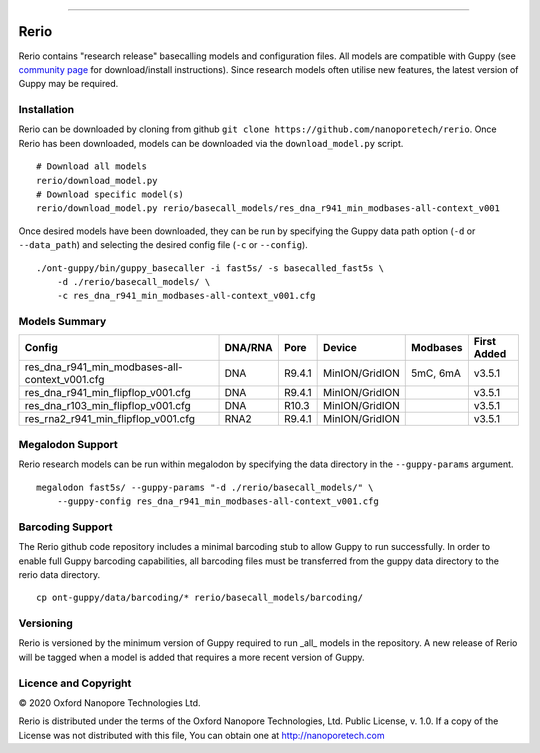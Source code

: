 .. image:: /ONT_logo.png
  :width: 800

******************

Rerio
"""""

Rerio contains "research release" basecalling models and configuration files.
All models are compatible with Guppy (see `community page <https://community.nanoporetech.com/downloads>`_ for download/install instructions).
Since research models often utilise new features, the latest version of Guppy may be required.

Installation
------------

Rerio can be downloaded by cloning from github ``git clone https://github.com/nanoporetech/rerio``.
Once Rerio has been downloaded, models can be downloaded via the ``download_model.py`` script.

::

   # Download all models
   rerio/download_model.py
   # Download specific model(s)
   rerio/download_model.py rerio/basecall_models/res_dna_r941_min_modbases-all-context_v001

Once desired models have been downloaded, they can be run by specifying the Guppy data path option (``-d`` or ``--data_path``) and selecting the desired config file (``-c`` or ``--config``).

::

   ./ont-guppy/bin/guppy_basecaller -i fast5s/ -s basecalled_fast5s \
       -d ./rerio/basecall_models/ \
       -c res_dna_r941_min_modbases-all-context_v001.cfg

Models Summary
--------------

============================================== ======= ====== ============== ======== ===========
Config                                         DNA/RNA Pore   Device         Modbases First Added
============================================== ======= ====== ============== ======== ===========
res_dna_r941_min_modbases-all-context_v001.cfg DNA     R9.4.1 MinION/GridION 5mC, 6mA v3.5.1
res_dna_r941_min_flipflop_v001.cfg             DNA     R9.4.1 MinION/GridION          v3.5.1
res_dna_r103_min_flipflop_v001.cfg             DNA     R10.3  MinION/GridION          v3.5.1
res_rna2_r941_min_flipflop_v001.cfg            RNA2    R9.4.1 MinION/GridION          v3.5.1
============================================== ======= ====== ============== ======== ===========

Megalodon Support
-----------------

Rerio research models can be run within megalodon by specifying the data directory in the ``--guppy-params`` argument.

::

   megalodon fast5s/ --guppy-params "-d ./rerio/basecall_models/" \
       --guppy-config res_dna_r941_min_modbases-all-context_v001.cfg

Barcoding Support
-----------------

The Rerio github code repository includes a minimal barcoding stub to allow Guppy to run successfully.
In order to enable full Guppy barcoding capabilities, all barcoding files must be transferred from the guppy data directory to the rerio data directory.

::

   cp ont-guppy/data/barcoding/* rerio/basecall_models/barcoding/
   
Versioning
----------
Rerio is versioned by the minimum version of Guppy required to run _all_ models in the repository.  
A new release of Rerio will be tagged when a model is added that requires a more recent version of Guppy.


Licence and Copyright
---------------------

|copy| 2020 Oxford Nanopore Technologies Ltd.

.. |copy| unicode:: 0xA9 .. copyright sign

Rerio is distributed under the terms of the Oxford Nanopore
Technologies, Ltd.  Public License, v. 1.0.  If a copy of the License
was not distributed with this file, You can obtain one at
http://nanoporetech.com
